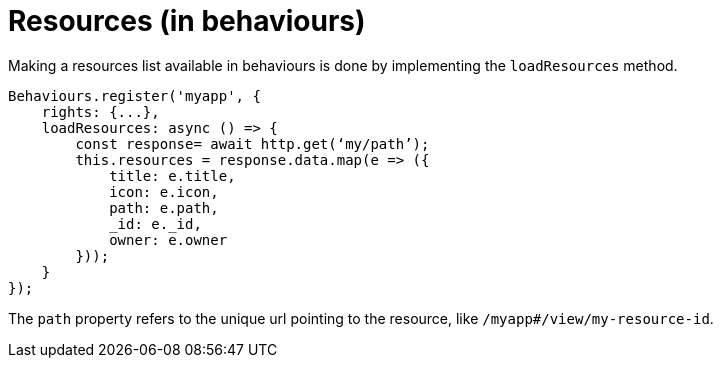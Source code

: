 = Resources (in behaviours)

Making a resources list available in behaviours is done by implementing the `loadResources` method.

[source,typescript]
----
Behaviours.register('myapp', {
    rights: {...},
    loadResources: async () => {
        const response= await http.get(‘my/path’);
        this.resources = response.data.map(e => ({
            title: e.title,
            icon: e.icon,
            path: e.path,
            _id: e._id,
            owner: e.owner
        }));
    }
});
----

The `path` property refers to the unique url pointing to the resource, 
like `/myapp#/view/my-resource-id`.
